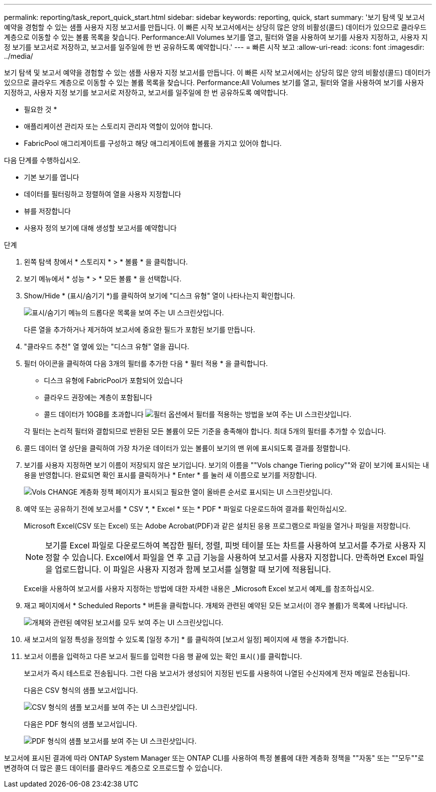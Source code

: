 ---
permalink: reporting/task_report_quick_start.html 
sidebar: sidebar 
keywords: reporting, quick, start 
summary: '보기 탐색 및 보고서 예약을 경험할 수 있는 샘플 사용자 지정 보고서를 만듭니다. 이 빠른 시작 보고서에서는 상당히 많은 양의 비활성(콜드) 데이터가 있으므로 클라우드 계층으로 이동할 수 있는 볼륨 목록을 찾습니다. Performance:All Volumes 보기를 열고, 필터와 열을 사용하여 보기를 사용자 지정하고, 사용자 지정 보기를 보고서로 저장하고, 보고서를 일주일에 한 번 공유하도록 예약합니다.' 
---
= 빠른 시작 보고
:allow-uri-read: 
:icons: font
:imagesdir: ../media/


[role="lead"]
보기 탐색 및 보고서 예약을 경험할 수 있는 샘플 사용자 지정 보고서를 만듭니다. 이 빠른 시작 보고서에서는 상당히 많은 양의 비활성(콜드) 데이터가 있으므로 클라우드 계층으로 이동할 수 있는 볼륨 목록을 찾습니다. Performance:All Volumes 보기를 열고, 필터와 열을 사용하여 보기를 사용자 지정하고, 사용자 지정 보기를 보고서로 저장하고, 보고서를 일주일에 한 번 공유하도록 예약합니다.

* 필요한 것 *

* 애플리케이션 관리자 또는 스토리지 관리자 역할이 있어야 합니다.
* FabricPool 애그리게이트를 구성하고 해당 애그리게이트에 볼륨을 가지고 있어야 합니다.


다음 단계를 수행하십시오.

* 기본 보기를 엽니다
* 데이터를 필터링하고 정렬하여 열을 사용자 지정합니다
* 뷰를 저장합니다
* 사용자 정의 보기에 대해 생성할 보고서를 예약합니다


.단계
. 왼쪽 탐색 창에서 * 스토리지 * > * 볼륨 * 을 클릭합니다.
. 보기 메뉴에서 * 성능 * > * 모든 볼륨 * 을 선택합니다.
. Show/Hide * (표시/숨기기 *)를 클릭하여 보기에 "디스크 유형" 열이 나타나는지 확인합니다.
+
image::../media/show_hide_3.png[표시/숨기기 메뉴의 드롭다운 목록을 보여 주는 UI 스크린샷입니다.]

+
다른 열을 추가하거나 제거하여 보고서에 중요한 필드가 포함된 보기를 만듭니다.

. "클라우드 추천" 열 옆에 있는 "디스크 유형" 열을 끕니다.
. 필터 아이콘을 클릭하여 다음 3개의 필터를 추가한 다음 * 필터 적용 * 을 클릭합니다.
+
** 디스크 유형에 FabricPool가 포함되어 있습니다
** 클라우드 권장에는 계층이 포함됩니다
** 콜드 데이터가 10GB를 초과합니다 image:../media/filter_cold_data_2.png["필터 옵션에서 필터를 적용하는 방법을 보여 주는 UI 스크린샷입니다."]


+
각 필터는 논리적 필터와 결합되므로 반환된 모든 볼륨이 모든 기준을 충족해야 합니다. 최대 5개의 필터를 추가할 수 있습니다.

. 콜드 데이터 열 상단을 클릭하여 가장 차가운 데이터가 있는 볼륨이 보기의 맨 위에 표시되도록 결과를 정렬합니다.
. 보기를 사용자 지정하면 보기 이름이 저장되지 않은 보기입니다. 보기의 이름을 ""Vols change Tiering policy""와 같이 보기에 표시되는 내용을 반영합니다. 완료되면 확인 표시를 클릭하거나 * Enter * 를 눌러 새 이름으로 보기를 저장합니다.
+
image::../media/report_vol_code_data_2.png[Vols CHANGE 계층화 정책 페이지가 표시되고 필요한 열이 올바른 순서로 표시되는 UI 스크린샷입니다.]

. 예약 또는 공유하기 전에 보고서를 * CSV *, * Excel * 또는 * PDF * 파일로 다운로드하여 결과를 확인하십시오.
+
Microsoft Excel(CSV 또는 Excel) 또는 Adobe Acrobat(PDF)과 같은 설치된 응용 프로그램으로 파일을 열거나 파일을 저장합니다.

+
[NOTE]
====
보기를 Excel 파일로 다운로드하여 복잡한 필터, 정렬, 피벗 테이블 또는 차트를 사용하여 보고서를 추가로 사용자 지정할 수 있습니다. Excel에서 파일을 연 후 고급 기능을 사용하여 보고서를 사용자 지정합니다. 만족하면 Excel 파일을 업로드합니다. 이 파일은 사용자 지정과 함께 보고서를 실행할 때 보기에 적용됩니다.

====
+
Excel을 사용하여 보고서를 사용자 지정하는 방법에 대한 자세한 내용은 _Microsoft Excel 보고서 예제_를 참조하십시오.

. 재고 페이지에서 * Scheduled Reports * 버튼을 클릭합니다. 개체와 관련된 예약된 모든 보고서(이 경우 볼륨)가 목록에 나타납니다.
+
image::../media/scheduled_reports_3.gif[개체와 관련된 예약된 보고서를 모두 보여 주는 UI 스크린샷입니다.]

. 새 보고서의 일정 특성을 정의할 수 있도록 [일정 추가] * 를 클릭하여 [보고서 일정] 페이지에 새 행을 추가합니다.
. 보고서 이름을 입력하고 다른 보고서 필드를 입력한 다음 행 끝에 있는 확인 표시( )를 클릭합니다image:../media/blue_check.gif[""].
+
보고서가 즉시 테스트로 전송됩니다. 그런 다음 보고서가 생성되어 지정된 빈도를 사용하여 나열된 수신자에게 전자 메일로 전송됩니다.

+
다음은 CSV 형식의 샘플 보고서입니다.

+
image::../media/csv_sample_report.gif[CSV 형식의 샘플 보고서를 보여 주는 UI 스크린샷입니다.]

+
다음은 PDF 형식의 샘플 보고서입니다.

+
image::../media/pdf_sample_report.gif[PDF 형식의 샘플 보고서를 보여 주는 UI 스크린샷입니다.]



보고서에 표시된 결과에 따라 ONTAP System Manager 또는 ONTAP CLI를 사용하여 특정 볼륨에 대한 계층화 정책을 ""자동" 또는 ""모두""로 변경하여 더 많은 콜드 데이터를 클라우드 계층으로 오프로드할 수 있습니다.
